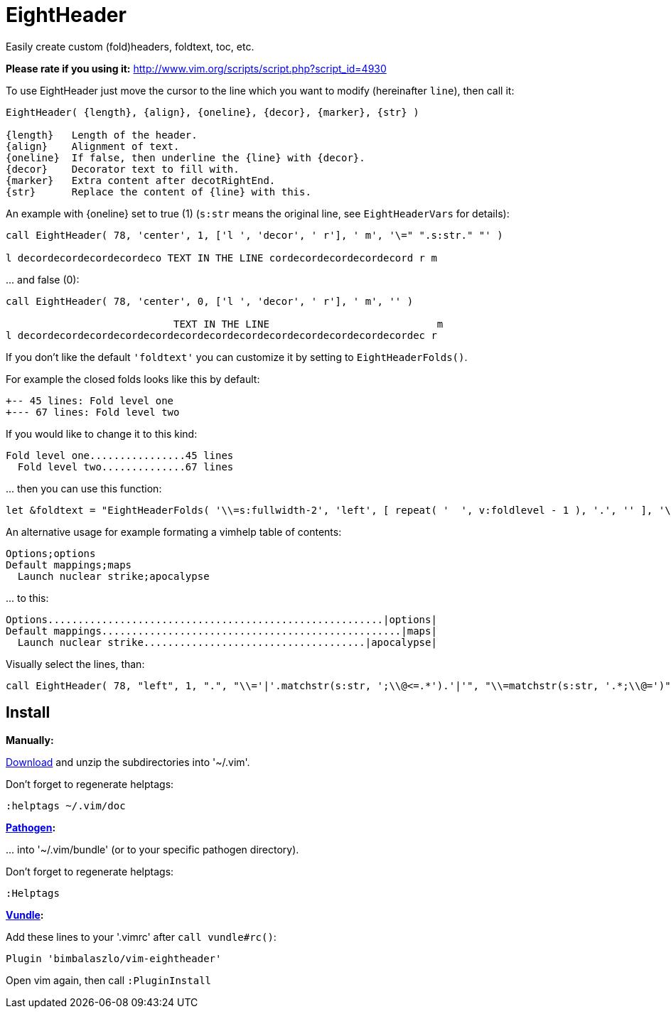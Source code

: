 = EightHeader

// tag::intro[]
Easily create custom (fold)headers, foldtext, toc, etc.
// end::intro[]

*Please rate if you using it:* http://www.vim.org/scripts/script.php?script_id=4930

To use EightHeader just move the cursor to the line which you want to modify (hereinafter `line`), then call it:

[source]
----
EightHeader( {length}, {align}, {oneline}, {decor}, {marker}, {str} )

{length}   Length of the header.
{align}    Alignment of text.
{oneline}  If false, then underline the {line} with {decor}.
{decor}    Decorator text to fill with.
{marker}   Extra content after decotRightEnd.
{str}      Replace the content of {line} with this.
----

An example with {oneline} set to true (1) (`s:str` means the original line,
see `EightHeaderVars` for details):

[source]
----
call EightHeader( 78, 'center', 1, ['l ', 'decor', ' r'], ' m', '\=" ".s:str." "' )

l decordecordecordecordeco TEXT IN THE LINE cordecordecordecordecord r m
----

\... and false (0):

[source]
----
call EightHeader( 78, 'center', 0, ['l ', 'decor', ' r'], ' m', '' )

                            TEXT IN THE LINE                            m
l decordecordecordecordecordecordecordecordecordecordecordecordecordec r
----

If you don't like the default `'foldtext'` you can customize it by setting to
`EightHeaderFolds()`.

For example the closed folds looks like this by default:

[source]
----
+-- 45 lines: Fold level one
+--- 67 lines: Fold level two
----

If you would like to change it to this kind:

[source]
----
Fold level one................45 lines
  Fold level two..............67 lines
----

\... then you can use this function:

[source]
----
let &foldtext = "EightHeaderFolds( '\\=s:fullwidth-2', 'left', [ repeat( '  ', v:foldlevel - 1 ), '.', '' ], '\\= s:foldlines . \" lines\"', '' )"
----

An alternative usage for example formating a vimhelp table of contents:

[source]
----
Options;options
Default mappings;maps
  Launch nuclear strike;apocalypse
----

\... to this:

[source]
----
Options........................................................|options|
Default mappings..................................................|maps|
  Launch nuclear strike.....................................|apocalypse|
----

Visually select the lines, than:

[source]
----
call EightHeader( 78, "left", 1, ".", "\\='|'.matchstr(s:str, ';\\@<=.*').'|'", "\\=matchstr(s:str, '.*;\\@=')" )
----

== Install

*Manually:*

https://github.com/BimbaLaszlo/vim-eightheader/archive/master.zip[Download]
and unzip the subdirectories into '~/.vim'.

Don't forget to regenerate helptags:

[source]
----
:helptags ~/.vim/doc
----

*https://github.com/tpope/vim-pathogen[Pathogen]:*

\... into '~/.vim/bundle' (or to your specific pathogen directory).

Don't forget to regenerate helptags:

[source]
----
:Helptags
----

*https://github.com/gmarik/Vundle.vim[Vundle]:*

Add these lines to your '.vimrc' after `call vundle#rc()`:

[source]
----
Plugin 'bimbalaszlo/vim-eightheader'
----

Open vim again, then call `:PluginInstall`

